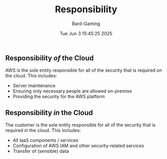 #+title: Responsibility
#+author: Bard-Gaming
#+date: Tue Jun  3 15:45:25 2025


** Responsibility /of/ the Cloud
AWS is the sole entity responsible for
all of the security that is required /on/
the cloud. This includes:
- Server maintenance
- Ensuring only necessary people are allowed on-premise
- Providing the security for the AWS platform


** Responsibility /in/ the Cloud
The customer is the sole entity responsible for
all of the security that is required /in/ the cloud.
This includes:
- All IaaS components / services
- Configuration of AWS IAM and other
  security-related services
- Transfer of (sensible) data
